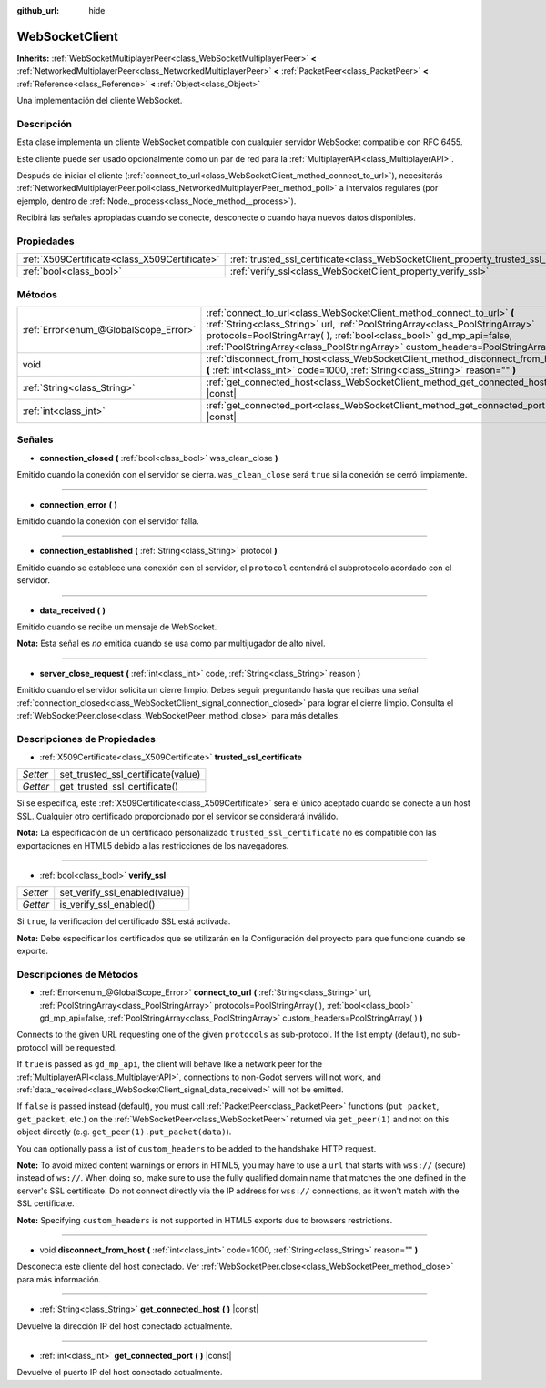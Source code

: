 :github_url: hide

.. Generated automatically by doc/tools/make_rst.py in Godot's source tree.
.. DO NOT EDIT THIS FILE, but the WebSocketClient.xml source instead.
.. The source is found in doc/classes or modules/<name>/doc_classes.

.. _class_WebSocketClient:

WebSocketClient
===============

**Inherits:** :ref:`WebSocketMultiplayerPeer<class_WebSocketMultiplayerPeer>` **<** :ref:`NetworkedMultiplayerPeer<class_NetworkedMultiplayerPeer>` **<** :ref:`PacketPeer<class_PacketPeer>` **<** :ref:`Reference<class_Reference>` **<** :ref:`Object<class_Object>`

Una implementación del cliente WebSocket.

Descripción
----------------------

Esta clase implementa un cliente WebSocket compatible con cualquier servidor WebSocket compatible con RFC 6455.

Este cliente puede ser usado opcionalmente como un par de red para la :ref:`MultiplayerAPI<class_MultiplayerAPI>`.

Después de iniciar el cliente (:ref:`connect_to_url<class_WebSocketClient_method_connect_to_url>`), necesitarás :ref:`NetworkedMultiplayerPeer.poll<class_NetworkedMultiplayerPeer_method_poll>` a intervalos regulares (por ejemplo, dentro de :ref:`Node._process<class_Node_method__process>`).

Recibirá las señales apropiadas cuando se conecte, desconecte o cuando haya nuevos datos disponibles.

Propiedades
----------------------

+-----------------------------------------------+----------------------------------------------------------------------------------------+
| :ref:`X509Certificate<class_X509Certificate>` | :ref:`trusted_ssl_certificate<class_WebSocketClient_property_trusted_ssl_certificate>` |
+-----------------------------------------------+----------------------------------------------------------------------------------------+
| :ref:`bool<class_bool>`                       | :ref:`verify_ssl<class_WebSocketClient_property_verify_ssl>`                           |
+-----------------------------------------------+----------------------------------------------------------------------------------------+

Métodos
--------------

+---------------------------------------+------------------------------------------------------------------------------------------------------------------------------------------------------------------------------------------------------------------------------------------------------------------------------------------------------------------------+
| :ref:`Error<enum_@GlobalScope_Error>` | :ref:`connect_to_url<class_WebSocketClient_method_connect_to_url>` **(** :ref:`String<class_String>` url, :ref:`PoolStringArray<class_PoolStringArray>` protocols=PoolStringArray(  ), :ref:`bool<class_bool>` gd_mp_api=false, :ref:`PoolStringArray<class_PoolStringArray>` custom_headers=PoolStringArray(  ) **)** |
+---------------------------------------+------------------------------------------------------------------------------------------------------------------------------------------------------------------------------------------------------------------------------------------------------------------------------------------------------------------------+
| void                                  | :ref:`disconnect_from_host<class_WebSocketClient_method_disconnect_from_host>` **(** :ref:`int<class_int>` code=1000, :ref:`String<class_String>` reason="" **)**                                                                                                                                                      |
+---------------------------------------+------------------------------------------------------------------------------------------------------------------------------------------------------------------------------------------------------------------------------------------------------------------------------------------------------------------------+
| :ref:`String<class_String>`           | :ref:`get_connected_host<class_WebSocketClient_method_get_connected_host>` **(** **)** |const|                                                                                                                                                                                                                         |
+---------------------------------------+------------------------------------------------------------------------------------------------------------------------------------------------------------------------------------------------------------------------------------------------------------------------------------------------------------------------+
| :ref:`int<class_int>`                 | :ref:`get_connected_port<class_WebSocketClient_method_get_connected_port>` **(** **)** |const|                                                                                                                                                                                                                         |
+---------------------------------------+------------------------------------------------------------------------------------------------------------------------------------------------------------------------------------------------------------------------------------------------------------------------------------------------------------------------+

Señales
--------------

.. _class_WebSocketClient_signal_connection_closed:

- **connection_closed** **(** :ref:`bool<class_bool>` was_clean_close **)**

Emitido cuando la conexión con el servidor se cierra. ``was_clean_close`` será ``true`` si la conexión se cerró limpiamente.

----

.. _class_WebSocketClient_signal_connection_error:

- **connection_error** **(** **)**

Emitido cuando la conexión con el servidor falla.

----

.. _class_WebSocketClient_signal_connection_established:

- **connection_established** **(** :ref:`String<class_String>` protocol **)**

Emitido cuando se establece una conexión con el servidor, el ``protocol`` contendrá el subprotocolo acordado con el servidor.

----

.. _class_WebSocketClient_signal_data_received:

- **data_received** **(** **)**

Emitido cuando se recibe un mensaje de WebSocket.

\ **Nota:** Esta señal es *no* emitida cuando se usa como par multijugador de alto nivel.

----

.. _class_WebSocketClient_signal_server_close_request:

- **server_close_request** **(** :ref:`int<class_int>` code, :ref:`String<class_String>` reason **)**

Emitido cuando el servidor solicita un cierre limpio. Debes seguir preguntando hasta que recibas una señal :ref:`connection_closed<class_WebSocketClient_signal_connection_closed>` para lograr el cierre limpio. Consulta el :ref:`WebSocketPeer.close<class_WebSocketPeer_method_close>` para más detalles.

Descripciones de Propiedades
--------------------------------------------------------

.. _class_WebSocketClient_property_trusted_ssl_certificate:

- :ref:`X509Certificate<class_X509Certificate>` **trusted_ssl_certificate**

+----------+------------------------------------+
| *Setter* | set_trusted_ssl_certificate(value) |
+----------+------------------------------------+
| *Getter* | get_trusted_ssl_certificate()      |
+----------+------------------------------------+

Si se especifica, este :ref:`X509Certificate<class_X509Certificate>` será el único aceptado cuando se conecte a un host SSL. Cualquier otro certificado proporcionado por el servidor se considerará inválido.

\ **Nota:** La especificación de un certificado personalizado ``trusted_ssl_certificate`` no es compatible con las exportaciones en HTML5 debido a las restricciones de los navegadores.

----

.. _class_WebSocketClient_property_verify_ssl:

- :ref:`bool<class_bool>` **verify_ssl**

+----------+-------------------------------+
| *Setter* | set_verify_ssl_enabled(value) |
+----------+-------------------------------+
| *Getter* | is_verify_ssl_enabled()       |
+----------+-------------------------------+

Si ``true``, la verificación del certificado SSL está activada.

\ **Nota:** Debe especificar los certificados que se utilizarán en la Configuración del proyecto para que funcione cuando se exporte.

Descripciones de Métodos
------------------------------------------------

.. _class_WebSocketClient_method_connect_to_url:

- :ref:`Error<enum_@GlobalScope_Error>` **connect_to_url** **(** :ref:`String<class_String>` url, :ref:`PoolStringArray<class_PoolStringArray>` protocols=PoolStringArray(  ), :ref:`bool<class_bool>` gd_mp_api=false, :ref:`PoolStringArray<class_PoolStringArray>` custom_headers=PoolStringArray(  ) **)**

Connects to the given URL requesting one of the given ``protocols`` as sub-protocol. If the list empty (default), no sub-protocol will be requested.

If ``true`` is passed as ``gd_mp_api``, the client will behave like a network peer for the :ref:`MultiplayerAPI<class_MultiplayerAPI>`, connections to non-Godot servers will not work, and :ref:`data_received<class_WebSocketClient_signal_data_received>` will not be emitted.

If ``false`` is passed instead (default), you must call :ref:`PacketPeer<class_PacketPeer>` functions (``put_packet``, ``get_packet``, etc.) on the :ref:`WebSocketPeer<class_WebSocketPeer>` returned via ``get_peer(1)`` and not on this object directly (e.g. ``get_peer(1).put_packet(data)``).

You can optionally pass a list of ``custom_headers`` to be added to the handshake HTTP request.

\ **Note:** To avoid mixed content warnings or errors in HTML5, you may have to use a ``url`` that starts with ``wss://`` (secure) instead of ``ws://``. When doing so, make sure to use the fully qualified domain name that matches the one defined in the server's SSL certificate. Do not connect directly via the IP address for ``wss://`` connections, as it won't match with the SSL certificate.

\ **Note:** Specifying ``custom_headers`` is not supported in HTML5 exports due to browsers restrictions.

----

.. _class_WebSocketClient_method_disconnect_from_host:

- void **disconnect_from_host** **(** :ref:`int<class_int>` code=1000, :ref:`String<class_String>` reason="" **)**

Desconecta este cliente del host conectado. Ver :ref:`WebSocketPeer.close<class_WebSocketPeer_method_close>` para más información.

----

.. _class_WebSocketClient_method_get_connected_host:

- :ref:`String<class_String>` **get_connected_host** **(** **)** |const|

Devuelve la dirección IP del host conectado actualmente.

----

.. _class_WebSocketClient_method_get_connected_port:

- :ref:`int<class_int>` **get_connected_port** **(** **)** |const|

Devuelve el puerto IP del host conectado actualmente.

.. |virtual| replace:: :abbr:`virtual (This method should typically be overridden by the user to have any effect.)`
.. |const| replace:: :abbr:`const (This method has no side effects. It doesn't modify any of the instance's member variables.)`
.. |vararg| replace:: :abbr:`vararg (This method accepts any number of arguments after the ones described here.)`
